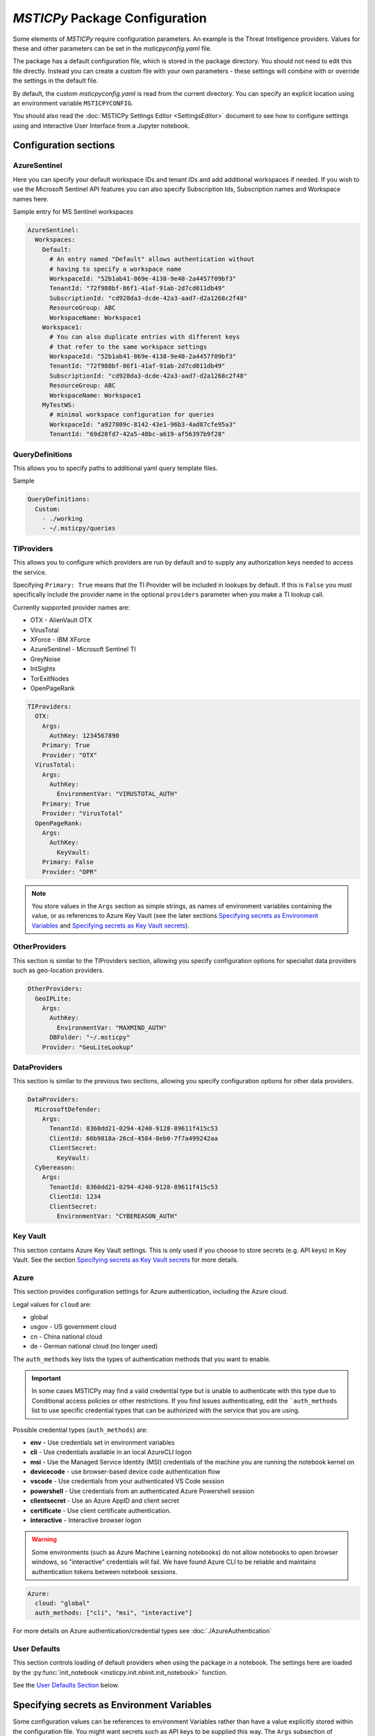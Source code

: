
*MSTICPy* Package Configuration
===============================

Some elements of *MSTICPy* require configuration parameters. An
example is the Threat Intelligence providers. Values for these
and other parameters can be set in the `msticpyconfig.yaml` file.

The package has a default configuration file, which is stored in the
package directory. You should not need to edit this file directly.
Instead you can create a custom file with your own parameters - these
settings will combine with or override the settings in the default file.

By default, the custom `msticpyconfig.yaml` is read from the current
directory. You can specify an explicit location using an environment
variable ``MSTICPYCONFIG``.

You should also read the :doc:`MSTICPy Settings Editor <SettingsEditor>`
document to see how to configure settings using and interactive User
Interface from a Jupyter notebook.

Configuration sections
----------------------

AzureSentinel
~~~~~~~~~~~~~
Here you can specify your default workspace IDs and tenant IDs and add additional
workspaces if needed. If you wish to use the Microsoft Sentinel API features you
can also specify Subscription Ids, Subscription names and Workspace names here.

Sample entry for MS Sentinel workspaces

.. code:: yaml

    AzureSentinel:
      Workspaces:
        Default:
          # An entry named "Default" allows authentication without
          # having to specify a workspace name
          WorkspaceId: "52b1ab41-869e-4138-9e40-2a4457f09bf3"
          TenantId: "72f988bf-86f1-41af-91ab-2d7cd011db49"
          SubscriptionId: "cd928da3-dcde-42a3-aad7-d2a1268c2f48"
          ResourceGroup: ABC
          WorkspaceName: Workspace1
        Workspace1:
          # You can also duplicate entries with different keys
          # that refer to the same workspace settings
          WorkspaceId: "52b1ab41-869e-4138-9e40-2a4457f09bf3"
          TenantId: "72f988bf-86f1-41af-91ab-2d7cd011db49"
          SubscriptionId: "cd928da3-dcde-42a3-aad7-d2a1268c2f48"
          ResourceGroup: ABC
          WorkspaceName: Workspace1
        MyTestWS:
          # minimal workspace configuration for queries
          WorkspaceId: "a927809c-8142-43e1-96b3-4ad87cfe95a3"
          TenantId: "69d28fd7-42a5-48bc-a619-af56397b9f28"


QueryDefinitions
~~~~~~~~~~~~~~~~
This allows you to specify paths to additional yaml query template files.

Sample

.. code:: yaml

    QueryDefinitions:
      Custom:
        - ./working
        - ~/.msticpy/queries

TIProviders
~~~~~~~~~~~
This allows you to configure which providers are run by default and to
supply any authorization keys needed to access the service.

Specifying ``Primary: True`` means that the TI Provider will
be included in lookups by default. If this is ``False`` you must specifically
include the provider name in the optional ``providers`` parameter
when you make a TI lookup call.

Currently supported provider names are:

- OTX - AlienVault OTX
- VirusTotal
- XForce - IBM XForce
- AzureSentinel - Microsoft Sentinel TI
- GreyNoise
- IntSights
- TorExitNodes
- OpenPageRank

.. code:: yaml

    TIProviders:
      OTX:
        Args:
          AuthKey: 1234567890
        Primary: True
        Provider: "OTX"
      VirusTotal:
        Args:
          AuthKey:
            EnvironmentVar: "VIRUSTOTAL_AUTH"
        Primary: True
        Provider: "VirusTotal"
      OpenPageRank:
        Args:
          AuthKey:
            KeyVault:
        Primary: False
        Provider: "OPR"

.. note:: You store values in the ``Args`` section as simple strings,
   as names of environment variables containing the value, or
   as references to Azure Key Vault (see the later sections
   `Specifying secrets as Environment Variables`_ and
   `Specifying secrets as Key Vault secrets`_).

OtherProviders
~~~~~~~~~~~~~~
This section is similar to the TIProviders section, allowing you
specify configuration options for specialist data providers such
as geo-location providers.

.. code:: yaml

    OtherProviders:
      GeoIPLite:
        Args:
          AuthKey:
            EnvironmentVar: "MAXMIND_AUTH"
          DBFolder: "~/.msticpy"
        Provider: "GeoLiteLookup"

DataProviders
~~~~~~~~~~~~~~
This section is similar to the previous two sections, allowing you
specify configuration options for other data providers.

.. code:: yaml

    DataProviders:
      MicrosoftDefender:
        Args:
          TenantId: 8360dd21-0294-4240-9128-89611f415c53
          ClientId: 66b9818a-26cd-4584-8eb0-7f7a499242aa
          ClientSecret:
            KeyVault:
      Cybereason:
        Args:
          TenantId: 8360dd21-0294-4240-9128-89611f415c53
          ClientId: 1234
          ClientSecret:
            EnvironmentVar: "CYBEREASON_AUTH"

Key Vault
~~~~~~~~~
This section contains Azure Key Vault settings. This is only used if you
choose to store secrets (e.g. API keys) in Key Vault. See the
section `Specifying secrets as Key Vault secrets`_ for more details.

Azure
~~~~~

This section provides configuration settings for Azure authentication,
including the Azure cloud.

Legal values for ``cloud`` are:

- global
- usgov - US government cloud
- cn - China national cloud
- de - German national cloud (no longer used)

The ``auth_methods`` key lists the types of authentication
methods that you want to enable.


.. important:: In some cases MSTICPy may find a valid
   credential type but is unable to authenticate with this type due
   to Conditional access policies or other restrictions. If you
   find issues authenticating, edit the ```auth_methods`` list to use specific
   credential types that can be authorized with the service that you
   are using.

Possible credential types (``auth_methods``) are:

- **env** - Use credentials set in environment variables
- **cli** - Use credentials available in an local AzureCLI logon
- **msi** - Use the Managed Service Identity (MSI) credentials of the
  machine you are running the notebook kernel on
- **devicecode** - use browser-based device code authentication flow
- **vscode** - Use credentials from your authenticated VS Code session
- **powershell** - Use credentials from an authenticated Azure Powershell session
- **clientsecret** - Use an Azure AppID and client secret
- **certificate** - Use client certificate authentication.
- **interactive** - Interactive browser logon


.. warning:: Some environments (such as Azure Machine Learning notebooks)
   do not allow notebooks to open browser windows, so "interactive"
   credentials will fail. We have found Azure CLI to be reliable
   and maintains authentication tokens between notebook sessions.

.. code:: yaml

    Azure:
      cloud: "global"
      auth_methods: ["cli", "msi", "interactive"]

For more details on Azure authentication/credential types see
:doc:`./AzureAuthentication`

User Defaults
~~~~~~~~~~~~~
This section controls loading of default providers when using the
package in a notebook. The settings here are loaded by the
:py:func:`init_notebook <msticpy.init.nbinit.init_notebook>`
function.

See the `User Defaults Section`_ below.

Specifying secrets as Environment Variables
-------------------------------------------

Some configuration values can be references to environment Variables
rather than have a value explicitly stored within the configuration
file. You might want secrets such as API keys to be supplied this
way. The ``Args`` subsection of TIProvider and OtherProvider entries
supports storing values as simple strings or as references to named
environment variables. You can see examples of both in the sample
file below.

Specifying secrets as Key Vault secrets
---------------------------------------

*MSTICPy* can read secret values from Key Vault for use with TI and
other providers. To use this you need to specify settings for your
keyvault.

.. code:: yaml

    KeyVault:
      TenantId: 5d6a50cf-b1b6-4bfd-ad54-b9822b06ff92
      SubscriptionId: 40dcc8bf-0478-4f3b-b275-ed0a94f2c013
      ResourceGroup: YourResourceGroup
      AzureRegion: RegionToCreateKV
      VaultName: "myvault"
      UseKeyring: True
      Authority: global
      AuthnType: device

Under the top level ``KeyVault`` section the following entries
are accepted. Some of these are only required if you plan to
use *MSTICPy* to create a new Key Vault vault.

Required Settings
~~~~~~~~~~~~~~~~~
.. list-table::
   :widths: 15, 30

   * - TenantId
     - the Identifier of your Azure tenant
   * - VaultName
     - the name of the vault to use (note this can be
       overridden in the individual secret specifications
   * - Authority
     - You should use the ``cloud`` setting in the
       ``Azure`` configuration section unless you need to override
       this setting for Key Vault

Required to Create a Key Vault
~~~~~~~~~~~~~~~~~~~~~~~~~~~~~~
.. list-table::
   :widths: 15, 30

   * - SubscriptionId
     - the Azure subscription holding the Key Vault
   * - ResourceGroup
     - the Azure resource group in which to create the vault
   * - AzureRegion
     - the Azure region in which to create the vault

Optional Settings
~~~~~~~~~~~~~~~~~
.. list-table::
   :widths: 15, 30

   * - UseKeyring
     - if True (default) uses the Python keyring package
       to securely cache Key Vault secrets in your client session.
   * - VaultName
     - the name of the vault to use (note this can be
       overridden in the individual secret specifications)
   * - AuthnType
     - You should use the ``auth_methods``
       setting of the ``Azure`` section - see `Azure`_ above.
       unless you need to override the Azure defaults.

Specifying Key Vault Secrets in Provider Settings
~~~~~~~~~~~~~~~~~~~~~~~~~~~~~~~~~~~~~~~~~~~~~~~~~

There are three ways to specify the Key Vault *vault* and *secret* names
to use for a given setting.

.. code:: yaml

    TIProviders:

      OpenPageRank:
        Args:
          AuthKey:
            KeyVault:

Adding an empty subkey named ``KeyVault`` will cause *MSTICPy* to generate
a name for the secret,  built from the path of the setting. This is the default
usage. In the example below,
the secret name will be "TIProviders-OpenPageRank-Args-AuthKey".
The vault name is taken from the setting in the ``KeyVault`` settings
section.

.. code:: yaml

    OtherProviders:
      IPStack:
        Args:
          AuthKey:
            KeyVault: my_secret


This example specifies "my_secret" as the secret name.
The vault name is taken from the setting in the ``KeyVault`` settings
section.

.. code:: yaml

    OtherProviders:
      Contoso-GeopIp:
        Args:
          AuthKey:
            KeyVault: my_vault/my_secret

The final example specifies both a vault name and a secret name.
The ``VaultName`` setting in the ``KeyVault`` section is ignored
for this setting.

Populating Key Vault secrets from an existing msticpyconfig.yaml
~~~~~~~~~~~~~~~~~~~~~~~~~~~~~~~~~~~~~~~~~~~~~~~~~~~~~~~~~~~~~~~~

You can use the *MSTICPy* settings editor to upload secrets to
a Key Vault one-by-one. This is described in in the in the
:ref:`Key Vault Secrets <getting_started/SettingsEditor:key vault secrets>`
section of *MSTICPy* Settings Editor document.


There is also a command line tool to move your secrets to Key Vault -
``config2ky.py``. This tool is available in the *MSTICPy* GitHub repo.
You can find it in the ``tools`` folder.

Running ``config2kv.py --help`` shows the usage of this utility.

The simplest way to use this tool is to populate your existing
secrets as strings in your ``msticpyconfig.yaml``. (as shown in
some of the provider settings in the example at the end of this
page).

You can specify this as the input file using the ``--path`` parameter.
Alternatively, the tool will look for a msticpyconfig.yaml in the
location specified by the ``MSTICPYCONFIG`` environment variable.

Create a ``KeyVault``
configuration section in the file, supplying the values described
earlier. If you already have a vault that you want to use, put
the name of the vault in the ``VaultName`` setting and run
``config2kv.py`` with the ``--exists`` parameter. This will bypass
the Key Vault Management client section and the extra authentication
step that this requires. If you do not have a vault or wish to
create a new one, omit the ``--exists`` parameter and you will
be prompted to create one.

The tool will read secrets and create secret names based on the
path of the secret (as described above).

.. warning:: ``config2ky`` will only read and convert
   items in the provider ``Args`` sections. Currently, only
   ``ApiID`` and ``AuthKey`` values will be used.

The tool will then write the
secret values to the vault. Finally a replacement ``msticpyconfig.yaml``
is written to the location specified in the ``--path`` argument.
You can then delete or securely store your old configuration file
and replace it with the one output by ``config2kv``.

.. tip:: you can run ``config2ky`` with the ``--show`` parameter to
   perform a rehearsal. This will show you the Key Vault secrets
   that will be created and show the text of the msticpyconfig.yaml
   file that would have been created.


Using **keyring** to cache secrets
~~~~~~~~~~~~~~~~~~~~~~~~~~~~~~~~~~

**keyring** is available on most Python platforms: Windows, Linux
and MacOS. On Linux it requires the installation of optional
components - either KWallet or Secret Service. See the
`Keyring Readme <https://github.com/jaraco/keyring>`__ for more
information.

.. warning:: *keyring* caching is enabled by default. If you are working
   in an environment that does not have one of the supported *keyring*
   backends installed you should disable keyring caching by adding
   ``Keyring: false`` to you configuration settings.

The advantage of using *keyring* is that you do not need to re-authenticate
to Key Vault for each notebook that you use in each session. If you
have ``UseKeyring: true`` in your ``msticpyconfig.yaml`` file, the
first time that you access a Key Vault secret the secret value is
stored as a keyring password with the same name as the Key Vault secret.

Unfortunately, the *keyring* package provides no way to list or delete stored
secrets. If you need to remove the locally-stored secrets use the platform
utility for the appropriate backend. For example, on Windows, ``cmdkey``
lets you list and manipulate local stored credentials.

.. warning:: *keyring* secrets are not automatically synchronized
   with the Key Vault secret values. If you change the value of a
   secret in Key Vault you must delete the keyring secret so that
   the new value will be re-read from Key Vault.

   You can use the :py:func:`refresh_keyring <msticpy.common.provider_settings.refresh_keyring>`
   and :py:func:`clear_keyring <msticpy.common.provider_settings.clear_keyring>`
   to control these automatically-cached Key Vault values.


Manually managing your Key Vault secrets
~~~~~~~~~~~~~~~~~~~~~~~~~~~~~~~~~~~~~~~~

You can use the Azure portal to create and manage your secrets. If you
prefer to do this, simply enter the name of the secret in the
corresponding section for the AuthKey or ApiID of your providers.

You can also use powershell or Python to manage these programmatically.
*MSTICPy* has some convenience wrappers around the Azure SDK functions.

The documentation for these is available here:
:py:mod:`keyvault_client<msticpy.auth.keyvault_client>`
:py:mod:`secrets_settings<msticpy.auth.secrets_settings>`


User Defaults Section
---------------------

This section specifies the query and other providers that you want
to load by default. It is triggered from the
:py:func:`init_notebook<msticpy.init.nbinit.init_notebook>`
although you can call the
:py:func:`load_user_defaults<msticpy.init.user_config.load_user_defaults>`
function to do this manually.

If you do not have this section in your configuration ``init_notebook`` will
bypass auto-loading any components.


QueryProviders
~~~~~~~~~~~~~~

This is a list of query providers that you want to load. Most of the
providers have a single namespace/environment associated with them but in
the case of Azure Sentinel, you can load multiple copies of the query
provider for different workspaces. The example below shows three different
formats that you can used. Each workspace name under ``QueryProviders``
must exist as a workspace definition in the AzureSentinel section of this
file (see `Commented configuration file sample`_ below)

.. note:: Single-string entries in this and other sections (e.g.
   ``MyWorkspace:`` below) must be specified as empty dictionaries. This
   is done by adding a trailing ":" to the entry but no value on the other
   side of the colon. This is simply to make the settings parsing code
   a little easier. This is only when you are specifying a setting key -
   i.e. the first item on a line. The *key values* ("azsent", "sco" and
   "False" in this example) should be entered without a trailing colon.

   Note also that False is a boolean value, not a string. You should
   always enter True and False with proper capitalization.

.. code:: yaml

    UserDefaults
      QueryProviders:
        AzureSentinel:
          MyWorkspace:
          Default:
            alias: azsent
          CyberSoc:
            alias: soc
            connect: False

``MyWorkspace`` is loaded as-is - equivalent to calling:

.. code:: ipython3

    from msticpy.data import QueryProvider
    from msticpy.common.wsconfig import WorkspaceConfig

    qry_myworkspace = QueryProvider("AzureSentinel")
    ws_config = WorkspaceConfig(workspace="MyWorkspace")
    qry_myworkspace.connect(ws_config.code_connect_str)

The ``Default`` entry has a few differences. The name "Default" refers
to the default workspace definition in the AzureSentinel section of
the msticpyconfig file. The ``alias: azsent`` element is an alias that will be used
to rename the provider. It is equivalent to the following code:

.. code:: ipython3

    from msticpy.data import QueryProvider
    from msticpy.common.wsconfig import WorkspaceConfig

    qry_azsent = QueryProvider("AzureSentinel")
    ws_config = WorkspaceConfig()
    qry_azsent.connect(ws_config.code_connect_str)

The final ``CyberSoc`` entry has multiple key-value pairs under it.
The "alias" entry works exactly the same as the previous example.
The "connect" item tells the code not to automatically connect
(authenticate) to Azure Sentinel. It is equivalent to the following
code:

.. code:: ipython3

    from msticpy.data import QueryProvider

    qry_soc = QueryProvider("AzureSentinel")

In all three cases the query provider object (``qry_soc`` in the last
example) is stored in the global namespace of the notebook so you
can always refer to it using this variable name.

Query providers for non-Azure Sentinel data sources use the same
syntax for aliasing and suppressing connect/authenticate. For
example:

.. code:: yaml

    UserDefaults
      QueryProviders:
        AzureSentinel:
          ...
        Splunk:
          connect: false
        LocalData:
          alias: local

LoadComponents
~~~~~~~~~~~~~~

This section controls the loading and instantiation of a number
of other data providers and components.

.. code:: yaml

    UserDefaults
      ...
      LoadComponents:
        TILookup:
        GeoIpLookup:
          provider: GeoLiteLookup
        Notebooklets:
          query_provider:
            AzureSentinel:
              workspace: CyberSoc
        AzureData:
          auth_methods=['cli','interactive']
        AzureSentinelAPI:

Some of these accept additional parameters and some do not. Most
of the configuration parameters for GeoIP providers, for example,
are loaded from other sections of the configuration file.

``GeoIpLookup`` - requires one parameter - the name of the ``provider``
that you want to use for GeoIP location resolution.

``TILookup`` - no parameters, simply creates an instance of TILookup
using the settings in the ``TIProviders`` section.

``Notebooklets`` - to use this you must have MSTIC Notebooklets (msticnb
see `MSTICNB documentation <https://msticnb.readthedocs.io>`__). This
has a required configuration setting, which *MSTICPy* passes to the
notebooklets init function as the ``query_provider`` parameter. Other
key/pair values included under the "query_provider" key are passed to
the notebooklets initialization. Each parameter name is prefixed with
the provider name so that it knows which parameters to send to which
provider. In the example above notebooklets ``nbinit`` would be passed
the following parameters:

.. code:: ipython3

    nbinit(query_provider="AzureSentinel", AzureSentinel_workspace="CyberSoc")


The notebooklets
package is loaded after most of the other providers (but before Pivot if that
is included in the list) and is also sent the names of other
providers (query and others such as TILookip) as its ``providers`` parameter.
For more details see
`data_providers.init <https://msticnb.readthedocs.io/en/latest/msticnb.html#msticnb.data_providers.init>`__.


``AzureData`` and ``AzureSentinel`` load the Azure resource API and Azure
Sentinel API libraries respectively. Any key/pair values defined under either
of these entries are passed to the provider ``connect`` method. In the
AzureData example above this is equivalent to the following code.


.. code:: ipython3

    from msticpy.context.azure_data import AzureData
    az_data = AzureData()
    az_data.connect(auth_methods=['cli','interactive'])

The components in the LoadProviders section have built-in friendly
names for each component. These currently cannot be overridden from the
configuration settings:

- geoip
- ti_lookup
- nb
- az_data
- azs_api


*MSTICPy* current_providers Attribute
~~~~~~~~~~~~~~~~~~~~~~~~~~~~~~~~~~~~~

If you have loaded providers using the UserDefaults configuration the
provider instances created are also stored in an attribute of the
``msticpy`` top level module.


.. code:: ipython3

    >>> msticpy.current_providers

    {'qry_azsent': <msticpy.data.data_providers.QueryProvider at 0x21604110ac8>,
    'qry_myworkspace': <msticpy.data.data_providers.QueryProvider at 0x216041459c8>,
    'qry_cybersoc': <msticpy.data.data_providers.QueryProvider at 0x21660d41308>,
    'qry_splunk': <msticpy.data.data_providers.QueryProvider at 0x21661127208>,
    'qry_local': <msticpy.data.data_providers.QueryProvider at 0x216605a7c48>,
    'ti_lookup': <msticpy.context.tilookup.TILookup at 0x216611c7908>,
    'geoip': <msticpy.context.geoip.GeoLiteLookup at 0x21660659c88>,
    'az_data': <msticpy.context.azure_data.AzureData at 0x21668aaf708>,
    'azs_api': <msticpy.context.azure_sentinel.AzureSentinel at 0x21603f42388>,
    'nb': <module 'msticnb' from 'e:\\src\\msticnb\\msticnb\\__init__.py'>}


You can use this to reference any of these loaded components. Although
these values are normally also populated in the notebook global namespace
you can re-populate them if needed. To write them
back into the notebook namespace execute the following:

.. code:: ipython3

    >>> globals().update(msticpy.current_providers)


.. warning:: This will overwrite any global variable with the same name as
   any of the items in the ``current_providers`` dictionary.


Extending msticpyconfig.yaml
----------------------------

You can also extend msticpyconfig to include additional sections to
support other authentication and configuration options such as MDATP
API connections. Refer to documentation on these features for required
structures.

Settings are read by the
:py:mod:`refresh_config<msticpy.common.pkg_config>` module.
Combined settings are available as the ``settings`` attribute of this
module. Default settings and custom settings (the settings that you
specify in your own msticpyconfig.yaml) also available separately in
the ``default_settings`` and ``custom_settngs`` attributes, respectively.

To force settings to be re-read after the package has been imported,
call :py:func:`refresh_config<msticpy.common.pkg_config.refresh_config>`.

The settings exposed in these attributes are python dictionaries that
reflect the underlying YAML data in the configuration file.

.. note:: the :py:mod:`~msticpy.common.wsconfig` module, TIProviders,
   OtherProviders and the data libraries use additional functionality
   to provide higher-level views of the configuration data. An example
   of this is the using environment variable references to replace
   the actual configuration value with the secret stored in the
   environment variables.


Commented configuration file sample
-----------------------------------


.. code:: yaml

    AzureSentinel:
      Workspaces:
        # Workspace used if you don't explicitly name a workspace when creating WorkspaceConfig
        # Specifying values here overrides config.json settings unless you explictly load
        # WorkspaceConfig with config_file parameter (WorkspaceConfig(config_file="../config.json")
        Default:
          WorkspaceId: "d973e3d2-28e6-458e-b2cf-d38876fb1ba4"
          TenantId: "4cdf87a8-f0fc-40bb-9d85-68bcf4ac8e61"
          SubscriptionId: "2e0acf9c-b2c4-4c9b-8f34-9899b9588492"
          WorkspaceName: "MyWorkspace"
          ResourceGroup: "MyResourceGroup"
        # To use these launch with an explicit name - WorkspaceConfig(workspace_name="Workspace2")
        Workspace2:
          WorkspaceId: "c88dd3c2-d657-4eb3-b913-58d58d811a41"
          TenantId: "f1f64e65-ff7c-4d71-ad5b-091b6ab39d51"
        Workspace3:
          WorkspaceId: "17e64332-19c9-472e-afd7-3629f299300c"
          TenantId: "4ea41beb-4546-4fba-890b-55553ce6003a"
    UserDefaults:
      # List of query providers to load
      QueryProviders:
        - AzureSentinel:
          - Default: asi
          - CyberSoc:
            alias: soc
            connect: false
        - Splunk:
            connect: false
        - LocalData: local
      # List of other providers/components to load
      LoadComponents:
        - TILookup
        - GeoIpLookup: GeoLiteLookup
        - Notebooklets:
            query_provider:
              AzureSentinel: CyberSoc
        - Pivot
        - AzureData:
          auth_methods=['cli','interactive']
        - AzureSentinelAPI
    QueryDefinitions:
      # Add paths to folders containing custom query definitions here
      Custom:
        - /var/global-queries
        - /home/myuser/queries
        - c:/users/myuser/documents
    TIProviders:
      # If a provider has Primary: True it will be run by default on IoC lookups
      # Secondary providers can be
      OTX:
        Args:
          AuthKey: "4ea41beb-4546-4fba-890b-55553ce6003a"
        Primary: True
        Provider: "OTX" # WARNING - Do not change Provider values!
      VirusTotal:
        Args:
          AuthKey: "4ea41beb-4546-4fba-890b-55553ce6003a"
        Primary: False
        Provider: "VirusTotal"
      XForce:
        # You can store items in an environment variable using this syntax
        Args:
          ApiID:
            EnvironmentVar: "XFORCE_ID"
          AuthKey:
            EnvironmentVar: "XFORCE_KEY"
        Primary: True
        Provider: "XForce"
      AzureSentinel:
        # Note this can be a different workspace/tenant from your main workspace
        # This only controls where the Azure Sentinel TI provider looks for the
        # ThreatIndicator table.
        Args:
          WorkspaceID: "c88dd3c2-d657-4eb3-b913-58d58d811a41"
          TenantID: "f1f64e65-ff7c-4d71-ad5b-091b6ab39d51"
        Primary: True
        Provider: "AzSTI"
      OpenPageRank:
        Args:
          AuthKey:
            KeyVault:
        Primary: False
        Provider: "OPR"
      TorExitNodes:
        Primary: True
        Provider: "Tor"
      RiskIQ:
        Args:
          ApiID: "user@host.com"
          AuthKey: "aaaa-bbbb-cccc-dddd-eeee"
        Provider: "RiskIQ"
        Primary: True
    OtherProviders:
      GeoIPLite:
        Args:
          AuthKey:
            EnvironmentVar: "MAXMIND_AUTH"
          DBFolder: "~/.msticpy"
        Provider: "GeoLiteLookup"
      IPStack:
        Args:
          AuthKey:
            KeyVault: my_secret
        Provider: "IPStackLookup"
      Contoso-GeopIp:
        Args:
          AuthKey:
            KeyVault: my_vault/my_secret
        Provider: "ContosoLookup"
    DataProviders:
      AzureCLI:
        Args:
          clientId: "69d28fd7-42a5-48bc-a619-af56397b1111"
          tenantId: "69d28fd7-42a5-48bc-a619-af56397b2222"
          clientSecret: "69d28fd7-42a5-48bc-a619-af56397b3333"


See also
--------

:doc:`The Threat Intelligence Providers documentation <../data_acquisition/TIProviders>`
:doc:`Settings Editor <./SettingsEditor>`

:py:mod:`wsconfig<msticpy.common.wsconfig>`
:py:mod:`provider_settings<msticpy.common.provider_settings>`
:py:mod:`wsconfig<msticpy.common.pkg_config>`
